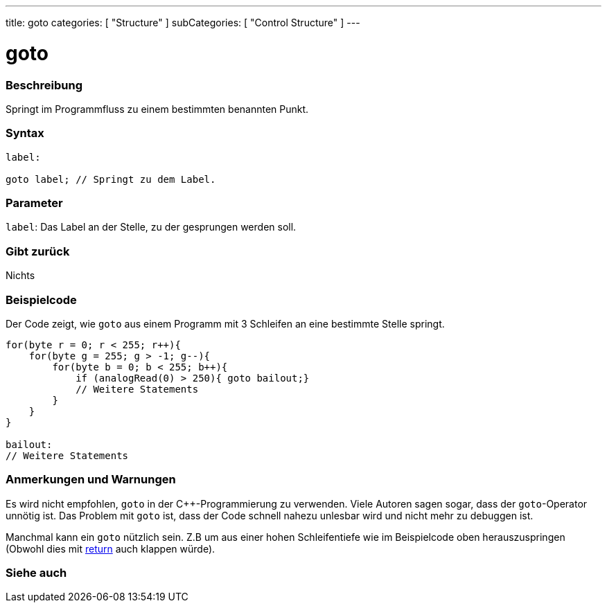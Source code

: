 ---
title: goto
categories: [ "Structure" ]
subCategories: [ "Control Structure" ]
---





= goto


// OVERVIEW SECTION STARTS
[#overview]
--

[float]
=== Beschreibung
Springt im Programmfluss zu einem bestimmten benannten Punkt.
[%hardbreaks]


[float]
=== Syntax
[source,arduino]
----
label:

goto label; // Springt zu dem Label.
----

[float]
=== Parameter
`label`: Das Label an der Stelle, zu der gesprungen werden soll.

[float]
=== Gibt zurück
Nichts

--
// OVERVIEW SECTION ENDS




// HOW TO USE SECTION STARTS
[#howtouse]
--

[float]
=== Beispielcode
// Describe what the example code is all about and add relevant code   ►►►►► THIS SECTION IS MANDATORY ◄◄◄◄◄

Der Code zeigt, wie `goto` aus einem Programm mit 3 Schleifen an eine bestimmte Stelle springt.

[source,arduino]
----
for(byte r = 0; r < 255; r++){
    for(byte g = 255; g > -1; g--){
        for(byte b = 0; b < 255; b++){
            if (analogRead(0) > 250){ goto bailout;}
            // Weitere Statements
        }
    }
}

bailout:
// Weitere Statements
----
[%hardbreaks]

[float]
=== Anmerkungen und Warnungen
Es wird nicht empfohlen, `goto` in der C++-Programmierung zu verwenden. Viele Autoren sagen sogar, dass der `goto`-Operator unnötig ist.
Das Problem mit `goto` ist, dass der Code schnell nahezu unlesbar wird und nicht mehr zu debuggen ist.

Manchmal kann ein `goto` nützlich sein. Z.B um aus einer hohen Schleifentiefe wie im Beispielcode oben herauszuspringen (Obwohl dies mit link:../return[return] auch klappen würde).
[%hardbreaks]

--
// HOW TO USE SECTION ENDS




// SEE ALSO SECTION BEGINS
[#see_also]
--

[float]
=== Siehe auch
[role="language"]

--
// SEE ALSO SECTION ENDS
